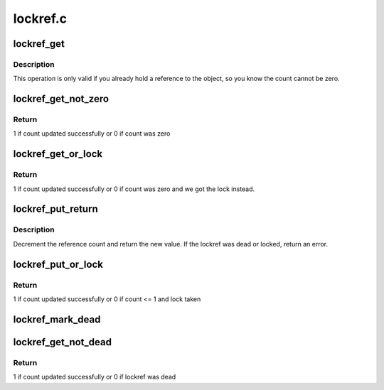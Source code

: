 .. -*- coding: utf-8; mode: rst -*-

=========
lockref.c
=========


.. _`lockref_get`:

lockref_get
===========

.. c:function:: void lockref_get (struct lockref *lockref)

    Increments reference count unconditionally

    :param struct lockref \*lockref:
        pointer to lockref structure



.. _`lockref_get.description`:

Description
-----------

This operation is only valid if you already hold a reference
to the object, so you know the count cannot be zero.



.. _`lockref_get_not_zero`:

lockref_get_not_zero
====================

.. c:function:: int lockref_get_not_zero (struct lockref *lockref)

    Increments count unless the count is 0 or dead

    :param struct lockref \*lockref:
        pointer to lockref structure



.. _`lockref_get_not_zero.return`:

Return
------

1 if count updated successfully or 0 if count was zero



.. _`lockref_get_or_lock`:

lockref_get_or_lock
===================

.. c:function:: int lockref_get_or_lock (struct lockref *lockref)

    Increments count unless the count is 0 or dead

    :param struct lockref \*lockref:
        pointer to lockref structure



.. _`lockref_get_or_lock.return`:

Return
------

1 if count updated successfully or 0 if count was zero
and we got the lock instead.



.. _`lockref_put_return`:

lockref_put_return
==================

.. c:function:: int lockref_put_return (struct lockref *lockref)

    Decrement reference count if possible

    :param struct lockref \*lockref:
        pointer to lockref structure



.. _`lockref_put_return.description`:

Description
-----------

Decrement the reference count and return the new value.
If the lockref was dead or locked, return an error.



.. _`lockref_put_or_lock`:

lockref_put_or_lock
===================

.. c:function:: int lockref_put_or_lock (struct lockref *lockref)

    decrements count unless count <= 1 before decrement

    :param struct lockref \*lockref:
        pointer to lockref structure



.. _`lockref_put_or_lock.return`:

Return
------

1 if count updated successfully or 0 if count <= 1 and lock taken



.. _`lockref_mark_dead`:

lockref_mark_dead
=================

.. c:function:: void lockref_mark_dead (struct lockref *lockref)

    mark lockref dead

    :param struct lockref \*lockref:
        pointer to lockref structure



.. _`lockref_get_not_dead`:

lockref_get_not_dead
====================

.. c:function:: int lockref_get_not_dead (struct lockref *lockref)

    Increments count unless the ref is dead

    :param struct lockref \*lockref:
        pointer to lockref structure



.. _`lockref_get_not_dead.return`:

Return
------

1 if count updated successfully or 0 if lockref was dead

